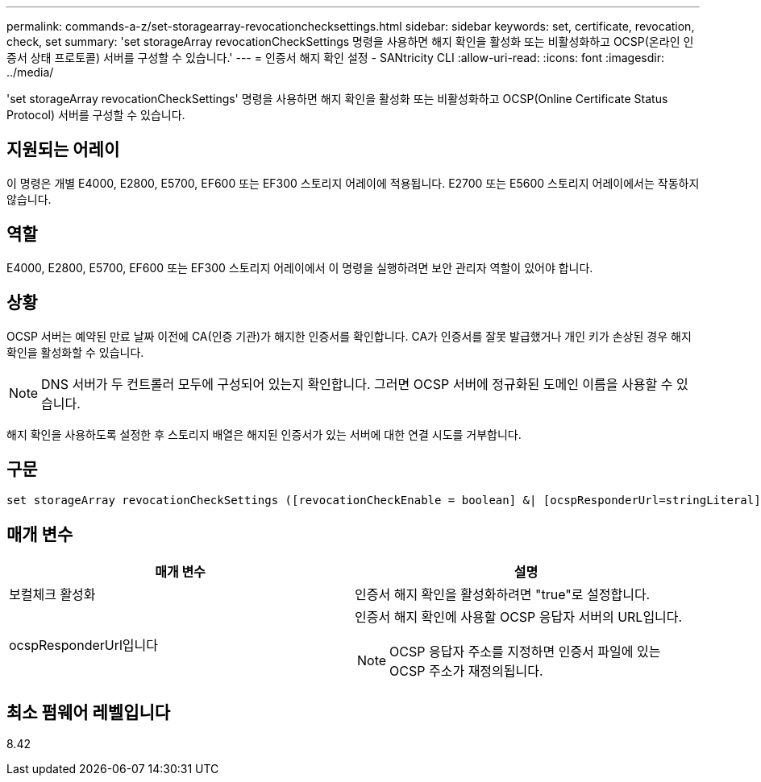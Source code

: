---
permalink: commands-a-z/set-storagearray-revocationchecksettings.html 
sidebar: sidebar 
keywords: set, certificate, revocation, check, set 
summary: 'set storageArray revocationCheckSettings 명령을 사용하면 해지 확인을 활성화 또는 비활성화하고 OCSP(온라인 인증서 상태 프로토콜) 서버를 구성할 수 있습니다.' 
---
= 인증서 해지 확인 설정 - SANtricity CLI
:allow-uri-read: 
:icons: font
:imagesdir: ../media/


[role="lead"]
'set storageArray revocationCheckSettings' 명령을 사용하면 해지 확인을 활성화 또는 비활성화하고 OCSP(Online Certificate Status Protocol) 서버를 구성할 수 있습니다.



== 지원되는 어레이

이 명령은 개별 E4000, E2800, E5700, EF600 또는 EF300 스토리지 어레이에 적용됩니다. E2700 또는 E5600 스토리지 어레이에서는 작동하지 않습니다.



== 역할

E4000, E2800, E5700, EF600 또는 EF300 스토리지 어레이에서 이 명령을 실행하려면 보안 관리자 역할이 있어야 합니다.



== 상황

OCSP 서버는 예약된 만료 날짜 이전에 CA(인증 기관)가 해지한 인증서를 확인합니다. CA가 인증서를 잘못 발급했거나 개인 키가 손상된 경우 해지 확인을 활성화할 수 있습니다.

[NOTE]
====
DNS 서버가 두 컨트롤러 모두에 구성되어 있는지 확인합니다. 그러면 OCSP 서버에 정규화된 도메인 이름을 사용할 수 있습니다.

====
해지 확인을 사용하도록 설정한 후 스토리지 배열은 해지된 인증서가 있는 서버에 대한 연결 시도를 거부합니다.



== 구문

[source, cli]
----
set storageArray revocationCheckSettings ([revocationCheckEnable = boolean] &| [ocspResponderUrl=stringLiteral])
----


== 매개 변수

[cols="2*"]
|===
| 매개 변수 | 설명 


 a| 
보컬체크 활성화
 a| 
인증서 해지 확인을 활성화하려면 "true"로 설정합니다.



 a| 
ocspResponderUrl입니다
 a| 
인증서 해지 확인에 사용할 OCSP 응답자 서버의 URL입니다.

[NOTE]
====
OCSP 응답자 주소를 지정하면 인증서 파일에 있는 OCSP 주소가 재정의됩니다.

====
|===


== 최소 펌웨어 레벨입니다

8.42
